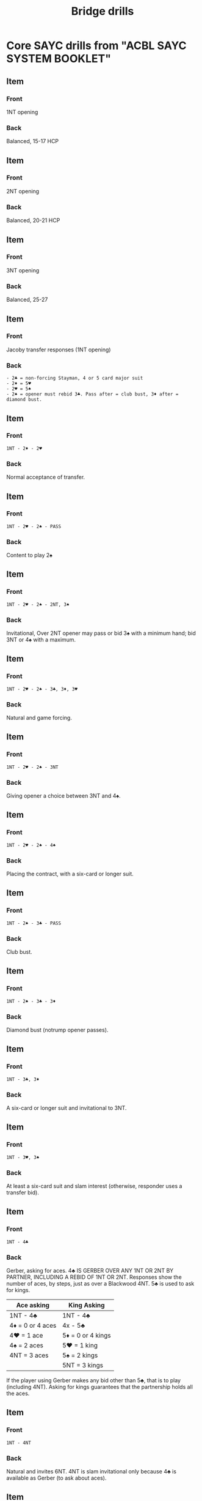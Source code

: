 # -*- mode: Org; eval: (emojify-mode 0) -*- #

#+title: Bridge drills
#+filetags: :bridge:memorization:cards:

* Core SAYC drills from "ACBL SAYC SYSTEM BOOKLET"
** Item
   :PROPERTIES:
   :ANKI_DECK: Bridge
   :ANKI_NOTE_TYPE: Basic
   :ANKI_NOTE_ID: 1711243994329
   :END:
*** Front
    1NT opening

*** Back
    Balanced, 15-17 HCP

** Item
   :PROPERTIES:
   :ANKI_DECK: Bridge
   :ANKI_NOTE_TYPE: Basic
   :ANKI_NOTE_ID: 1711243994427
   :END:
*** Front
    2NT opening

*** Back
    Balanced, 20-21 HCP

** Item
   :PROPERTIES:
   :ANKI_DECK: Bridge
   :ANKI_NOTE_TYPE: Basic
   :ANKI_NOTE_ID: 1711243994500
   :END:
*** Front
    3NT opening

*** Back
    Balanced, 25-27

** Item
   :PROPERTIES:
   :ANKI_DECK: Bridge
   :ANKI_NOTE_TYPE: Basic
   :ANKI_NOTE_ID: 1711243994575
   :END:
*** Front
    Jacoby transfer responses (1NT opening)

*** Back
    #+begin_example
        - 2♣ = non-forcing Stayman, 4 or 5 card major suit
        - 2♦ = 5♥
        - 2♥ = 5♠
        - 2♠ = opener must rebid 3♣. Pass after = club bust, 3♦ after = diamond bust.
    #+end_example

** Item
   :PROPERTIES:
   :ANKI_DECK: Bridge
   :END:
*** Front
    #+begin_example
        1NT - 2♦ - 2♥
    #+end_example

*** Back
    Normal acceptance of transfer.

** Item
   :PROPERTIES:
   :ANKI_DECK: Bridge
   :ANKI_NOTE_TYPE: Basic
   :ANKI_NOTE_ID: 1711243994650
   :END:
*** Front
    #+begin_example
        1NT - 2♥ - 2♠ - PASS
    #+end_example

*** Back
    Content to play 2♠

** Item
   :PROPERTIES:
   :ANKI_DECK: Bridge
   :ANKI_NOTE_TYPE: Basic
   :ANKI_NOTE_ID: 1711243994725
   :END:
*** Front
    #+begin_example
        1NT - 2♥ - 2♠ - 2NT, 3♠
    #+end_example

*** Back
    Invitational, Over 2NT opener may pass or bid 3♠ with a minimum hand; bid 3NT or 4♠ with a maximum.

** Item
   :PROPERTIES:
   :ANKI_DECK: Bridge
   :ANKI_NOTE_TYPE: Basic
   :ANKI_NOTE_ID: 1711243994799
   :END:
*** Front
    #+begin_example
        1NT - 2♥ - 2♠ - 3♣, 3♦, 3♥
    #+end_example

*** Back
    Natural and game forcing.

** Item
   :PROPERTIES:
   :ANKI_DECK: Bridge
   :ANKI_NOTE_TYPE: Basic
   :ANKI_NOTE_ID: 1711243994875
   :END:
*** Front
    #+begin_example
        1NT - 2♥ - 2♠ - 3NT
    #+end_example

*** Back
    Giving opener a choice between 3NT and 4♠.

** Item
   :PROPERTIES:
   :ANKI_DECK: Bridge
   :ANKI_NOTE_TYPE: Basic
   :ANKI_NOTE_ID: 1711243994951
   :END:
*** Front
    #+begin_example
        1NT - 2♥ - 2♠ - 4♠
    #+end_example

*** Back
    Placing the contract, with a six-card or longer suit.

** Item
   :PROPERTIES:
   :ANKI_DECK: Bridge
   :ANKI_NOTE_TYPE: Basic
   :ANKI_NOTE_ID: 1711243995026
   :END:
*** Front
    #+begin_example
        1NT - 2♠ - 3♣ - PASS
    #+end_example

*** Back
    Club bust.

** Item
   :PROPERTIES:
   :ANKI_DECK: Bridge
   :ANKI_NOTE_TYPE: Basic
   :ANKI_NOTE_ID: 1711243995100
   :END:
*** Front
    #+begin_example
        1NT - 2♠ - 3♣ - 3♦
    #+end_example

*** Back
    Diamond bust (notrump opener passes).

** Item
   :PROPERTIES:
   :ANKI_DECK: Bridge
   :ANKI_NOTE_TYPE: Basic
   :ANKI_NOTE_ID: 1711243995175
   :END:
*** Front
    #+begin_example
        1NT - 3♣, 3♦
    #+end_example

*** Back
    A six-card or longer suit and invitational to 3NT.

** Item
   :PROPERTIES:
   :ANKI_DECK: Bridge
   :ANKI_NOTE_TYPE: Basic
   :ANKI_NOTE_ID: 1711243995250
   :END:
*** Front
    #+begin_example
        1NT - 3♥, 3♠
    #+end_example

*** Back
    At least a six-card suit and slam interest (otherwise, responder uses a transfer bid).

** Item
   :PROPERTIES:
   :ANKI_DECK: Bridge
   :ANKI_NOTE_TYPE: Basic
   :ANKI_NOTE_ID: 1711243995325
   :END:
*** Front
    #+begin_example
        1NT - 4♣
    #+end_example

*** Back
    Gerber, asking for aces. 4♣ IS GERBER OVER ANY 1NT OR 2NT BY PARTNER, INCLUDING A REBID OF 1NT OR 2NT. Responses show the number of aces, by steps, just as over a Blackwood 4NT. 5♣ is used to ask for kings.

    | Ace asking        | King Asking        |
    |-------------------+--------------------|
    | 1NT - 4♣          | 1NT - 4♣           |
    | 4♦  = 0 or 4 aces | 4x  - 5♣           |
    | 4♥  = 1 ace       | 5♦  = 0 or 4 kings |
    | 4♠  = 2 aces      | 5♥  = 1 king       |
    | 4NT = 3 aces      | 5♠  = 2 kings      |
    |                   | 5NT = 3 kings      |

    If the player using Gerber makes any bid other than 5♣, that is to play (including 4NT). Asking for kings guarantees that the partnership holds all the aces.

** Item
   :PROPERTIES:
   :ANKI_DECK: Bridge
   :ANKI_NOTE_TYPE: Basic
   :ANKI_NOTE_ID: 1711243995401
   :END:
*** Front
    #+begin_example
        1NT - 4NT
    #+end_example

*** Back
    Natural and invites 6NT. 4NT is slam invitational only because 4♣ is available as Gerber (to ask about aces).

** Item
   :PROPERTIES:
   :ANKI_DECK: Bridge
   :ANKI_NOTE_TYPE: Cloze
   :ANKI_NOTE_ID: 1711243995475
   :END:
*** Text
    #+begin_example
    1NT - X -
    #+end_example

    Conventional responses are {{c1::on}}.

** Item
   :PROPERTIES:
   :ANKI_DECK: Bridge
   :ANKI_NOTE_TYPE: Cloze
   :ANKI_NOTE_ID: 1711243995550
   :END:
*** Text
    #+begin_example
        1NT - opponent overbids
    #+end_example

    Conventional responses are {{c1::off}}. Bids are natural except for a {{c1::cuebid}}, which may be used with game forcing strength as a substitute for {{c1::Stayman}}.

** Item
   :PROPERTIES:
   :ANKI_DECK: Bridge
   :ANKI_NOTE_TYPE: Basic
   :ANKI_NOTE_ID: 1711243995626
   :END:
*** Front
    Jacoby transfer responses (2NT opening)

*** Back
    #+begin_example
        - 3♣  = Stayman, 4 or 5 card major
        - 3♦  = 5♥
        - 3♥  = 5♠
        - 4♣  = Gerber (ace asking).
        - 4NT = Invites a slam in notrump.
    #+end_example

** Item
   :PROPERTIES:
   :ANKI_DECK: Bridge
   :ANKI_NOTE_TYPE: Basic
   :ANKI_NOTE_ID: 1711243995700
   :END:
*** Front
    Jacoby transfer responses (3NT opening)

*** Back
    #+begin_example
        - 4♣  = Stayman, 4 or 5 card major.
        - 4♦  = 5♥
        - 4♥  = 5♠
    #+end_example

** Item
   :PROPERTIES:
   :ANKI_DECK: Bridge
   :ANKI_NOTE_TYPE: Basic
   :ANKI_NOTE_ID: 1711243995776
   :END:
*** Front
    #+begin_example
        1♥, 1♠ opening
    #+end_example

*** Back
    5+, 13-22 pts.

** Item
   :PROPERTIES:
   :ANKI_DECK: Bridge
   :ANKI_NOTE_TYPE: Basic
   :ANKI_NOTE_ID: 1711243995849
   :END:
*** Front
    #+begin_example
        1♣, 1♦ opening
    #+end_example

*** Back
    3+, 13-22 pts.

** Item
   :PROPERTIES:
   :ANKI_DECK: Bridge
   :ANKI_NOTE_TYPE: Basic
   :ANKI_NOTE_ID: 1711243995925
   :END:
*** Front
    #+begin_example
        1♥ - 1♠
    #+end_example

*** Back
    At least four spades, 6 or more points. Tends to deny a heart fit.

** Item
   :PROPERTIES:
   :ANKI_DECK: Bridge
   :ANKI_NOTE_TYPE: Basic
   :ANKI_NOTE_ID: 1711243996001
   :END:
*** Front
    #+begin_example
        1♥ - 1NT
    #+end_example

*** Back
    6–9 points, denies four spades or three hearts. NOT forcing.

** Item
   :PROPERTIES:
   :ANKI_DECK: Bridge
   :ANKI_NOTE_TYPE: Basic
   :ANKI_NOTE_ID: 1711243996075
   :END:
*** Front
    #+begin_example
        1♥ - 2♣, 2♦
    #+end_example

*** Back
    10 points or more, promises at least four of the suit.

** Item
   :PROPERTIES:
   :ANKI_DECK: Bridge
   :ANKI_NOTE_TYPE: Basic
   :ANKI_NOTE_ID: 1711243996152
   :END:
*** Front
    #+begin_example
        1♥ - 2♥
    #+end_example

*** Back
    Three-card or longer heart support; 6–10 dummy points.

** Item
   :PROPERTIES:
   :ANKI_DECK: Bridge
   :ANKI_NOTE_TYPE: Basic
   :ANKI_NOTE_ID: 1711243996226
   :END:
*** Front
    #+begin_example
        1♥ - 2NT
    #+end_example

*** Back
    Game-forcing raise (Jacoby 2NT), 13+ dummy points, 4+ card trump support. Asks opener to show a short suit to help responder evaluate slam prospects.

** Item
   :PROPERTIES:
   :ANKI_DECK: Bridge
   :ANKI_NOTE_TYPE: Basic
   :ANKI_NOTE_ID: 1711243996300
   :END:
*** Front
    #+begin_example
        1♥ - 2♠, 3♣, 3♦
    #+end_example

*** Back
    Strong jump shifts. Invites a slam. Shows 17-19 points and a single-suited hand. Responder should have a 5+ card suit that contains at least 5 HCP. This is forcing to game.

** Item
   :PROPERTIES:
   :ANKI_DECK: Bridge
   :ANKI_NOTE_TYPE: Basic
   :ANKI_NOTE_ID: 1711243996375
   :END:
*** Front
    #+begin_example
        1♥ - 3♥
    #+end_example

*** Back
    Limit raise (10–11 dummy points with three or more hearts).

** Item
   :PROPERTIES:
   :ANKI_DECK: Bridge
   :ANKI_NOTE_TYPE: Basic
   :ANKI_NOTE_ID: 1711243996450
   :END:
*** Front
    #+begin_example
        1♥ - 3NT
    #+end_example

*** Back
    15–17 HCP, balanced hand with two-card support for partner.

** Item
   :PROPERTIES:
   :ANKI_DECK: Bridge
   :ANKI_NOTE_TYPE: Basic
   :ANKI_NOTE_ID: 1711243996525
   :END:
*** Front
    #+begin_example
        1♥ - 4♥
    #+end_example

*** Back
    Usually five+ hearts, a singleton or void, and fewer than 10 HCP. Opener’s rebids are natural and standard.

** Item
   :PROPERTIES:
   :ANKI_DECK: Bridge
   :ANKI_NOTE_TYPE: Cloze
   :ANKI_NOTE_ID: 1711243996601
   :END:
*** Text
    *RESPONSES AND LATER BIDDING AFTER A 1♥ OR A 1♠ OPENING*

    Rebids with a minimum hand ({{c1::13–15}} points):
    - Rebidding notrump at the lowest available level;
    - Raising responder’s suit at the lowest level (may have good three-card support);
    - Rebidding a new suit at the one level or rebidding a new suit at the two level that is lower ranking than the opening suit (not reversing);
    - Rebidding opener’s suit at the lowest level.

** Item
   :PROPERTIES:
   :ANKI_DECK: Bridge
   :ANKI_NOTE_TYPE: Cloze
   :ANKI_NOTE_ID: 1711243996677
   :END:
*** Text
    *RESPONSES AND LATER BIDDING AFTER A 1♥ OR A 1♠ OPENING*

    Rebids with a medium hand ({{c1::16–18}} points):
    - Jump raise of {{c1::responder’s suit}} or jump rebid of {{c1::opener’s suit}};
    - Reverse in a new suit, i.e., bid a {{c1::new suit}} at the {{c1::two}} level which is {{c1::higher}} ranking than the opening suit;
    - Non-reverse bid in a new suit (this has the wide range of {{c1::13–18}} points).

** Item
   :PROPERTIES:
   :ANKI_DECK: Bridge
   :ANKI_NOTE_TYPE: Cloze
*** Text
    :END:
    *RESPONSES AND LATER BIDDING AFTER A 1♥ OR A 1♠ OPENING*

    With a maximum hand ({{c1::19–21}} or {{c1::22}} points) opener must make a very strong rebid:
    - Jump in notrump;
    - Double jump raise of responder’s suit or double jump rebid of opener’s suit;
    - Jump shift in a new suit.

** Item
   :PROPERTIES:
   :ANKI_DECK: Bridge
   :ANKI_NOTE_TYPE: Basic
   :ANKI_NOTE_ID: 1711243996750
   :END:
*** Front
    #+begin_example
        1♥ - 2NT - 3♣, 3♦, 3♠ (Jacoby 2NT)
    #+end_example

*** Back
    Singleton or void in that suit. Other bids deny a short suit.

** Item
   :PROPERTIES:
   :ANKI_DECK: Bridge
   :ANKI_NOTE_TYPE: Basic
   :ANKI_NOTE_ID: 1711243996827
   :END:
*** Front
    #+begin_example
        1♥ - 2NT - 4♥ (Jacoby 2NT)
    #+end_example

*** Back
    Minimum hand.

** Item
   :PROPERTIES:
   :ANKI_DECK: Bridge
   :ANKI_NOTE_TYPE: Basic
   :ANKI_NOTE_ID: 1711243996901
   :END:
*** Front
    #+begin_example
        1♥ - 2NT - 3NT (Jacoby 2NT)
    #+end_example

*** Back
    Medium hand (15–17).

    Or

    14-15 points, balanced. The point range varies by partnership agreement. Oswald Jacoby originally wrote that 3NT required "a trifle" more than a minimum.

** Item
   :PROPERTIES:
   :ANKI_DECK: Bridge
   :ANKI_NOTE_TYPE: Basic
   :ANKI_NOTE_ID: 1711243996976
   :END:
*** Front
    #+begin_example
        1♥ - 2NT - 3♥ (Jacoby 2NT)
    #+end_example

*** Back
    Maximum hand (18+).

** Item
   :PROPERTIES:
   :ANKI_DECK: Bridge
   :ANKI_NOTE_TYPE: Basic
   :ANKI_NOTE_ID: 1711243997051
   :END:
*** Front
    #+begin_example
        1♥ - 2NT - 4♣, 4♦ (Jacoby 2NT)
    #+end_example

*** Back
    2nd suit.

** Item
   :PROPERTIES:
   :ANKI_DECK: Bridge
   :ANKI_NOTE_TYPE: Basic
   :ANKI_NOTE_ID: 1711243997125
   :END:
*** Front
    #+BEGIN_EXAMPLE
        1♥ - 1♠
        2♣ - Pass, 2♥, 2♠
    #+END_EXAMPLE

*** Back
    - Bids available for inviting game: 2NT, 3 of a previously bid suit
    - 6–9 points, sign-off in partscore.

** Item
   :PROPERTIES:
   :ANKI_DECK: Bridge
   :ANKI_NOTE_TYPE: Basic
   :ANKI_NOTE_ID: 1711243997201
   :END:
*** Front
    #+begin_example
        1♥ - 1♠
        2♣ - 2NT, 3♦, 3♥, 3♠
    #+end_example

*** Back
    - Bids available for a sign-off in partscore: Pass, 1NT, 2 of a previously bid suit.
    - 10–11 points, inviting game.

** Item
   :PROPERTIES:
   :ANKI_DECK: Bridge
   :ANKI_NOTE_TYPE: Basic
   :ANKI_NOTE_ID: 1711243997276
   :END:
*** Front
    #+begin_example
        1♥  - 1♠
        1NT - 2♣, 2♦
    #+end_example

*** Back
    - After a 1NT rebid by opener, bids of a new suit at the next higher level are non-forcing.
    - Non-forcing. Responder must jump shift to 3♣ or 3♦ to force game.

** Item
   :PROPERTIES:
   :ANKI_DECK: Bridge
   :ANKI_NOTE_TYPE: Basic
   :ANKI_NOTE_ID: 1711243997352
   :END:
*** Front
    #+begin_example
        1♣  - 1♥
        1NT - 2♠, 3♦
    #+end_example

*** Back
    - Second-round forcing bids following a 1NT rebid by opener: a reverse or jump shift into a new suit is a game force.
    - Game force.
    - Bids available for signing off in game: 3NT, 4♥, 4♠, 5♣, 5♦.

** Item
   :PROPERTIES:
   :ANKI_DECK: Bridge
   :ANKI_NOTE_TYPE: Cloze
   :ANKI_NOTE_ID: 1711243997427
   :END:
*** Text
    *SUBSEQUENT BIDDING BY RESPONDER*

    If responder initially bids a new suit at the two level, the same rules apply EXCEPT that a subsequent jump raise of opener’s {{c1::first suit}} to the {{C1::THREE LEVEL}} is game forcing — responder should make a limit raise directly over the opening with {{c1::10–11}} points and at least {{c1::three-card}} support.

    {{c1::
    #+begin_example
     1♠ - 2♣
     2♥ - 2NT, 3♣, 3♥ = invitation to game (10–11 points).
        - 2♠ = preference, not forcing. Responder has 11–12 points and a doubleton spade.
        - 3♦ = game force, could be conventional.
        - 3♠ = game force.
     #+end_example
    }}

** Item
   :PROPERTIES:
   :ANKI_DECK: Bridge
   :ANKI_NOTE_TYPE: Basic
   :ANKI_NOTE_ID: 1711243997501
   :END:
*** Front
    #+begin_example
        1♠ - 2♣
        2♥ - 2NT, 3♣, 3♥
    #+end_example

*** Back
    Invitation to game (10–11 points).

** Item
   :PROPERTIES:
   :ANKI_DECK: Bridge
   :ANKI_NOTE_TYPE: Basic
   :ANKI_NOTE_ID: 1711243997576
   :END:
*** Front
    #+begin_example
        1♠ - 2♣
        2♥ - 2♠
    #+end_example

*** Back
    Preference, not forcing. Responder has 11–12 points and a doubleton spade.

** Item
   :PROPERTIES:
   :ANKI_DECK: Bridge
   :ANKI_NOTE_TYPE: Basic
   :ANKI_NOTE_ID: 1711243997650
   :END:
*** Front
    #+begin_example
        1♠ - 2♣
        2♥ - 3♦
    #+end_example

*** Back
    After opener rebids in a suit, a new suit by responder is forcing. If 4th suit, could be artificial/conventional.

** Item
   :PROPERTIES:
   :ANKI_DECK: Bridge
   :ANKI_NOTE_TYPE: Basic
   :ANKI_NOTE_ID: 1711243997725
   :END:
*** Front
    #+begin_example
        1♠ - 2♣
        2♥ - 3♠
    #+end_example

*** Back
    Game force.

    If responder initially bids a new suit at the two level, the same rules apply EXCEPT that a subsequent jump raise of opener’s first suit to the THREE LEVEL is game forcing — responder should make a limit raise directly over the opening with 10–11 points and at least three-card support.

** Item
   :PROPERTIES:
   :ANKI_DECK: Bridge
   :ANKI_NOTE_TYPE: Cloze
   :ANKI_NOTE_ID: 1711243997800
   :END:
*** Text
    NOTE: Responder promises to bid again if he responded with a {{c1::new}} suit at the {{c1::two}} level unless opener’s rebid is at the {{c1::game}} level. This applies when responder is an unpassed hand.

** Item
   :PROPERTIES:
   :ANKI_DECK: Bridge
   :ANKI_NOTE_TYPE: Basic
   :ANKI_NOTE_ID: 1711243997876
   :END:
*** Front
    #+begin_example
        1♠ - 2♣
        2♦ -
    #+end_example

*** Back
    Forcing one round. Responder can limit his hand by bidding 2♠, 2NT, 3♣, or 3♦ at this point. He should not pass, since opener could have 18 points (just short of a jump shift rebid).

** Item
   :PROPERTIES:
   :ANKI_DECK: Bridge
   :ANKI_NOTE_TYPE: Cloze
   :ANKI_NOTE_ID: 1711243997950
   :END:
*** Text
    A 1♦ opener suggests a {{c1::four-card}} or longer suit, since 1♣ is preferred on hands where a {{c1::three-card}} minor suit must be opened. The exception is a hand with 4–4–3–2 shape: four spades, four hearts, three diamonds, and two clubs, which is opened 1♦.

** Item
   :PROPERTIES:
   :ANKI_DECK: Bridge
   :ANKI_NOTE_TYPE: Basic
   :ANKI_NOTE_ID: 1711243998025
   :END:
*** Front
    #+begin_example
        1♣ - 2NT
    #+end_example

*** Back
    13-15, game forcing.

** Item
   :PROPERTIES:
   :ANKI_DECK: Bridge
   :ANKI_NOTE_TYPE: Basic
   :ANKI_NOTE_ID: 1711243998101
   :END:
*** Front
    #+begin_example
        1♣ - 3NT
    #+end_example

*** Back
    16-18.

** Item
   :PROPERTIES:
   :ANKI_DECK: Bridge
   :ANKI_NOTE_TYPE: Cloze
   :ANKI_NOTE_ID: 1711243998175
   :END:
*** Text
    There is no forcing {{c1::minor-suit}} raise.

** Item
   :PROPERTIES:
   :ANKI_DECK: Bridge
   :ANKI_NOTE_TYPE: Basic
   :ANKI_NOTE_ID: 1711243998251
   :END:
*** Front
    #+begin_example
        2♣ opening
    #+end_example

*** Back
    At least 22+ points, or the playing equivalent.

** Item
   :PROPERTIES:
   :ANKI_DECK: Bridge
   :ANKI_NOTE_TYPE: Basic
   :ANKI_NOTE_ID: 1711243998327
   :END:
*** Front
    #+begin_example
        2♣ - 2♦
    #+end_example

*** Back
    Conventional, could be "waiting" with a good hand not suited to a positive response.

** Item
   :PROPERTIES:
   :ANKI_DECK: Bridge
   :ANKI_NOTE_TYPE: Basic
   :ANKI_NOTE_ID: 1711243998400
   :END:
*** Front
    #+begin_example
        2♣ - 2♥, 2♠, 3♣, 3♦
    #+end_example

*** Back
    Natural and game forcing. At least a five-card suit and 8 points.

** Item
   :PROPERTIES:
   :ANKI_DECK: Bridge
   :ANKI_NOTE_TYPE: Basic
   :ANKI_NOTE_ID: 1711243998476
   :END:
*** Front
    #+begin_example
        2♣ - 2NT
    #+end_example

*** Back
    A balanced 8 HCP.

** Item
   :PROPERTIES:
   :ANKI_DECK: Bridge
   :ANKI_NOTE_TYPE: Basic
   :ANKI_NOTE_ID: 1711243998550
   :END:
*** Front
    #+begin_example
        2♣  - 2♦
        2NT -
    #+end_example

*** Back
    Showing 22-24 pts.

** Item
   :PROPERTIES:
   :ANKI_DECK: Bridge
   :ANKI_NOTE_TYPE: Basic
   :ANKI_NOTE_ID: 1711243998627
   :END:
*** Front
    #+begin_example
        2♣  - 2♦
        2NT - 3♣
    #+end_example

*** Back
    Stayman.

** Item
   :PROPERTIES:
   :ANKI_DECK: Bridge
   :ANKI_NOTE_TYPE: Basic
   :ANKI_NOTE_ID: 1711243998702
   :END:
*** Front
    #+begin_example
        2♣  - 2♦
        2NT - 3♦, 3♥
    #+end_example

*** Back
    Jacoby transfers to hearts and spades, respectively.

** Item
   :PROPERTIES:
   :ANKI_DECK: Bridge
   :ANKI_NOTE_TYPE: Basic
   :ANKI_NOTE_ID: 1711243998778
   :END:
*** Front
    #+begin_example
        2♣  - 2♦
        2NT - 4♣
    #+end_example

*** Back
    Gerber.

** Item
   :PROPERTIES:
   :ANKI_DECK: Bridge
   :ANKI_NOTE_TYPE: Basic
   :ANKI_NOTE_ID: 1711243998850
   :END:
*** Front
    #+begin_example
        2♣  - 2♦
        2NT - 4NT
    #+end_example

*** Back
    2NT shows 22-24 pts.

    Inviting a slam in notrump.

** Item
   :PROPERTIES:
   :ANKI_DECK: Bridge
   :ANKI_NOTE_TYPE: Cloze
   :ANKI_NOTE_ID: 1711243998926
   :END:
*** Text
    2♣ opening: If opener rebids a suit over a 2♦ response, the bidding is forcing to {{c1::3}} of opener’s major or {{c1::4}} of opener’s minor.

** Item
   :PROPERTIES:
   :ANKI_DECK: Bridge
   :ANKI_NOTE_TYPE: Basic
   :ANKI_NOTE_ID: 1711243999000
   :END:
*** Front
    #+begin_example
        2♣ - 2♦
        2♥ - 2♠
        3♥ -
    #+end_example

*** Back
    Not forcing.

** Item
   :PROPERTIES:
   :ANKI_DECK: Bridge
   :ANKI_NOTE_TYPE: Cloze
   :ANKI_NOTE_ID: 1711243999074
   :END:
*** Text
    A weak two-bid shows a {{c1::six-card}} suit of reasonable quality and {{c1::5–11}} HCP.

** Item
   :PROPERTIES:
   :ANKI_DECK: Bridge
   :ANKI_NOTE_TYPE: Basic
   :ANKI_NOTE_ID: 1711243999150
   :END:
*** Front
    #+begin_example
        2♦ - 2NT
    #+end_example

*** Back
    Forcing, showing game interest. (This applies also if the opponents intervene with a double or a bid.)

** Item
   :PROPERTIES:
   :ANKI_DECK: Bridge
   :ANKI_NOTE_TYPE: Basic
   :ANKI_NOTE_ID: 1711243999228
   :END:
*** Front
    #+begin_example
        2♦ - 2NT - 3♦
    #+end_example

*** Back
    Minimum weak two (5-8 pts).

** Item
   :PROPERTIES:
   :ANKI_DECK: Bridge
   :ANKI_NOTE_TYPE: Basic
   :ANKI_NOTE_ID: 1711243999300
   :END:
*** Front
    #+begin_example
        2♦ - 2NT - 3♣, 3♥, 3♠
    #+end_example

*** Back
    Maximum, showing a feature in (ace or king) in new suit.

** Item
   :PROPERTIES:
   :ANKI_DECK: Bridge
   :ANKI_NOTE_TYPE: Basic
   :ANKI_NOTE_ID: 1711243999375
   :END:
*** Front
    #+begin_example
        2♦ - 2NT - 3NT
    #+end_example

*** Back
    Lacking a feature, lets responder place contract.

** Item
   :PROPERTIES:
   :ANKI_DECK: Bridge
   :ANKI_NOTE_TYPE: Basic
   :ANKI_NOTE_ID: 1711243999450
   :END:
*** Front
    #+begin_example
        2♦ - 3♦
    #+end_example

*** Back
    To play and could be preemptive (weak).

** Item
   :PROPERTIES:
   :ANKI_DECK: Bridge
   :ANKI_NOTE_TYPE: Basic
   :ANKI_NOTE_ID: 1711243999526
   :END:
*** Front
    #+begin_example
        2♦ - 3NT
    #+end_example

*** Back
    To play.

** Item
   :PROPERTIES:
   :ANKI_DECK: Bridge
   :ANKI_NOTE_TYPE: Basic
   :ANKI_NOTE_ID: 1711243999601
   :END:
*** Front
    #+begin_example
        2♦ - 3♣, 2♥, 2♠
    #+end_example

*** Back
    *SEQUENCE AFTER A WEAK TWO-BID OF 2♦, 2♥ OR 2♠*

    RONF (Raise Only Non-Force), forces 1 round, at least 5-card suit.
    - Opener rebids with 3 card fit or maybe doubleton honor.
    - With no fit:
      - With a minimum weak two-bid (5–8 points), rebid the suit at the lowest level.
      - With a maximum weak two-bid, name a new suit or bid notrump.

** Item
   :PROPERTIES:
   :ANKI_DECK: Bridge
   :ANKI_NOTE_TYPE: Basic
   :ANKI_NOTE_ID: 1711243999676
   :END:
*** Front
    #+begin_example
        - - 4NT
    #+end_example

*** Back
    Blackwood:

    | Ace Asking       | King Asking       |
    |------------------+-------------------|
    | -  - 4NT         | -  - 4NT          |
    | 5♣ = 0 or 4 aces | 5x - 5NT          |
    | 5♦ = 1 ace       | 6♣ = 0 or 4 kings |
    | 5♥ = 2 aces      | 6♦ = 1 king       |
    | 5♠ = 3 aces      | 6♥ = 2 kings      |
    |                  | 6♠ = 3 kings      |

** Item
   :PROPERTIES:
   :ANKI_DECK: Bridge
   :ANKI_NOTE_TYPE: Basic
   :ANKI_NOTE_ID: 1711243999749
   :END:
*** Front
    Jump to 5NT

*** Back
    Grand Slam Force:

    #+begin_example
        5NT - 6 of the agreed suit = fewer than two top honors (A, K or Q).
            - 7 of the agreed suit = two of the three top honors.
    #+end_example

** Item
   :PROPERTIES:
   :ANKI_DECK: Bridge
   :ANKI_NOTE_TYPE: Cloze
   :ANKI_NOTE_ID: 1711243999825
   :END:
*** Text
    Defensive bidding: overcalls show {{c1::8–16}} points (double and bid the long suit with a stronger hand).

** Item
   :PROPERTIES:
   :ANKI_DECK: Bridge
   :ANKI_NOTE_TYPE: Cloze
   :ANKI_NOTE_ID: 1711243999901
   :END:
*** Text
    Overcalls show {{c1::8–16}} points (double and bid the long suit with a stronger hand). The only forcing response is a {{c1::cuebid}} of opener’s suit, asking the overcaller about the quality of his overcall.

** Item
   :PROPERTIES:
   :ANKI_DECK: Bridge
   :ANKI_NOTE_TYPE: Basic
   :ANKI_NOTE_ID: 1711243999974
   :END:
*** Front

    #+begin_example
         (1♦)   - 1♠ - (Pass) - 2♦
         (Pass) - 2♠
     #+end_example

*** Back
    *DEFENSIVE BIDDING*

    Minimum overcall.

    Overcalls show 8–16 points (double and bid the long suit with a stronger hand). The only forcing response is a cuebid of opener’s suit, asking the overcaller about the quality of his overcall.

** Item
   :PROPERTIES:
   :ANKI_DECK: Bridge
   :ANKI_NOTE_TYPE: Basic
   :ANKI_NOTE_ID: 1711244000051
   :END:
*** Front
    #+begin_example
        (1♦)   - 1♥ - (Pass) - 2♦
        (Pass) - other
    #+end_example

*** Back
    *DEFENSIVE BIDDING*

    Extra strength, 11 or 12 pts minimum.

    Overcalls show 8–16 points (double and bid the long suit with a stronger hand). The only forcing response is a cuebid of opener’s suit, asking the overcaller about the quality of his overcall.

** Item
   :PROPERTIES:
   :ANKI_DECK: Bridge
   :ANKI_NOTE_TYPE: Basic
   :ANKI_NOTE_ID: 1711244000126
   :END:
*** Front
    A 1NT overcall shows...

*** Back
    15-18 pts and a balanced hand, preferably with stopper in opener's suit. No conventional responses are used by the responder to the 1NT overcall except 2♣, which is Stayman.

** Item
   :PROPERTIES:
   :ANKI_DECK: Bridge
   :ANKI_NOTE_TYPE: Basic
   :ANKI_NOTE_ID: 1711244000200
   :END:
*** Front
    A jump overcall of 2NT shows...

*** Back
    at least 5–5 in the lowest two unbid suits.

** Item
   :PROPERTIES:
   :ANKI_DECK: Bridge
   :ANKI_NOTE_TYPE: Cloze
   :ANKI_NOTE_ID: 1711244000275
   :END:
*** Text
    Jump overcalls are {{c1::preemptive}}, showing the same value as an opening bid at the same level.

** Item
   :PROPERTIES:
   :ANKI_DECK: Bridge
   :ANKI_NOTE_TYPE: Basic
   :ANKI_NOTE_ID: 1711244000350
   :END:
*** Front
    #+begin_example
        (1♦) - 2♠
    #+end_example

*** Back
    A hand that would open a weak two-bid in spades.

** Item
   :PROPERTIES:
   :ANKI_DECK: Bridge
   :ANKI_NOTE_TYPE: Basic
   :ANKI_NOTE_ID: 1711244000427
   :END:
*** Front
    #+begin_example
        (1♦) - 3♣
    #+end_example

*** Back
    A hand that would open 3♣.

** Item
   :PROPERTIES:
   :ANKI_DECK: Bridge
   :ANKI_NOTE_TYPE: Cloze
   :ANKI_NOTE_ID: 1711244000501
   :END:
*** Text
    A cuebid overcall when the opponents have bid two suits is {{c1::natural}} in either suit.

** Item
   :PROPERTIES:
   :ANKI_DECK: Bridge
   :ANKI_NOTE_TYPE: Cloze
   :ANKI_NOTE_ID: 1711244000577
   :END:
*** Text
    A cuebid overcall when the opponents have bid only one suit is a {{c1::Michaels cuebid}} showing a {{c1::5-5}} two-suiter (or more distributional).

** Item
   :PROPERTIES:
   :ANKI_DECK: Bridge
   :ANKI_NOTE_TYPE: Basic
   :ANKI_NOTE_ID: 1711244000651
   :END:
*** Front
    #+begin_example
        (1♦) - 2♦
    #+end_example

*** Back
    At least 5-5 in the majors, 8 pts or more.

** Item
   :PROPERTIES:
   :ANKI_DECK: Bridge
   :ANKI_NOTE_TYPE: Basic
   :ANKI_NOTE_ID: 1711244000728
   :END:
*** Front
    #+begin_example
        (1♠) - 2♠
    #+end_example

*** Back
    At least 5-5 in hearts and a minor; 10 pts or more.

** Item
   :PROPERTIES:
   :ANKI_DECK: Bridge
   :ANKI_NOTE_TYPE: Basic
   :ANKI_NOTE_ID: 1711244000801
   :END:
*** Front
    #+begin_example
        (1♠) - 2♠ - (Pass) - 2NT
    #+end_example

*** Back
    Asks for the minor, 3♣ = club suit, 3♦ = diamond suit.

    Responder may bid 2NT over a major suit cuebid to ask for partner’s minor.

** Item
   :PROPERTIES:
   :ANKI_DECK: Bridge
   :ANKI_NOTE_TYPE: Cloze
   :ANKI_NOTE_ID: 1711244000875
   :END:
*** Text
    A reopening 1NT after an opponent has opened shows {{c1::10–15}} points.

** Item
   :PROPERTIES:
   :ANKI_DECK: Bridge
   :ANKI_NOTE_TYPE: Cloze
   :ANKI_NOTE_ID: 1711244000951
   :END:
*** Text
    A double is for {{c1::takeout}} over an opening partscore bid (4♦ or lower); {{c1::penalty}} over opening game bids (4♥ or higher). A below-game jump response to a takeout double is {{c1::invitational}}. To force, responder {{c1::cuebids}} opener’s suit.

** Item
   :PROPERTIES:
   :ANKI_DECK: Bridge
   :ANKI_NOTE_TYPE: Cloze
   :ANKI_NOTE_ID: 1711244001026
   :END:
*** Text
    Versus an opening preempt, an overcall in a suit or notrump is {{c1::natural}}; a cuebid is {{c1::Michaels}}.

** Item
   :PROPERTIES:
   :ANKI_DECK: Bridge
   :ANKI_NOTE_TYPE: Basic
   :ANKI_NOTE_ID: 1711244001102
   :END:
*** Front
    #+begin_example
    1♠ - (2♣) - 3♣
    #+end_example

*** Back
    Game force; usually a raise.

    Cuebidding right-hand opponent’s suit shows values for game without clear direction for the moment. This is often used to show a game-forcing raise.

** Item
   :PROPERTIES:
   :ANKI_DECK: Bridge
   :ANKI_NOTE_TYPE: Cloze
   :ANKI_NOTE_ID: 1711244001176
   :END:
*** Text
    The negative double is used through {{c1::2♠}}, promising {{c1::four}} cards (at least) in an unbid major.

** Item
   :PROPERTIES:
   :ANKI_DECK: Bridge
   :ANKI_NOTE_TYPE: Cloze
   :ANKI_NOTE_ID: 1711244001250
   :END:
*** Text
    Bidding a major at the two level or higher shows {{c1::11}} or more points and a {{c1::five-card}} or longer suit.

** Item
   :PROPERTIES:
   :ANKI_DECK: Bridge
   :ANKI_NOTE_TYPE: Basic
   :ANKI_FAILURE_REASON: cannot create note because it is a duplicate
   :END:
*** Front
    #+begin_example
    1♣ - (1♦) - Double
    #+end_example

*** Back
    4-4 or better in the majors

** Item
   :PROPERTIES:
   :ANKI_DECK: Bridge
   :ANKI_NOTE_TYPE: Basic
   :ANKI_NOTE_ID: 1711244001402
   :END:
*** Front
    #+begin_example
        1♦ - (1♥) - Double
    #+end_example

*** Back
    Exactly 4 spades (1♠ promises 5).

** Item
   :PROPERTIES:
   :ANKI_DECK: Bridge
   :ANKI_NOTE_TYPE: Basic
   :ANKI_NOTE_ID: 1711244001476
   :END:
*** Front
    #+begin_example
        1♦ - (1♠) - Double
    #+end_example

*** Back
    Four hearts and 6+ pts or 5 five hearts and 5-10 pts.

** Item
   :PROPERTIES:
   :ANKI_DECK: Bridge
   :ANKI_NOTE_TYPE: Basic
   :ANKI_NOTE_ID: 1711244001550
   :END:
*** Front
    #+begin_example
        1♦ - (Double) - 1♥, 1♠
    #+end_example

*** Back
    Forcing, point count not limited.

** Item
   :PROPERTIES:
   :ANKI_DECK: Bridge
   :ANKI_NOTE_TYPE: Basic
   :ANKI_NOTE_ID: 1711244001625
   :END:
*** Front
    #+begin_example
        1♦ - (Double) - 2♣
    #+end_example

*** Back
    Non-forcing (6–10 points, usually a six-card suit).

** Item
   :PROPERTIES:
   :ANKI_DECK: Bridge
   :ANKI_NOTE_TYPE: Basic
   :ANKI_NOTE_ID: 1711244001701
   :END:
*** Front
    #+begin_example
       1♦ - (Double) - 2NT
    #+end_example

*** Back
    Limit raise (at least 10 points) or better.

** Item
   :PROPERTIES:
   :ANKI_DECK: Bridge
   :ANKI_NOTE_TYPE: Basic
   :ANKI_NOTE_ID: 1711244001775
   :END:
*** Front
    #+begin_example
        1♦ - (Double) - (Redouble)
    #+end_example

*** Back
    10 points or more, but it is better to make a more descriptive bid of 1♥, 1♠, or 2NT with the appropriate hand.

** Item
   :PROPERTIES:
   :ANKI_DECK: Bridge
   :ANKI_NOTE_TYPE: Basic
   :ANKI_NOTE_ID: 1711244001850
   :END:
*** Front
    #+begin_example
        1♦ - (Double) - 3♦
    #+end_example

*** Back
    Preemptive, good trump support but fewer than 10 points.

** Item
   :PROPERTIES:
   :ANKI_DECK: Bridge
   :ANKI_NOTE_TYPE: Basic
   :ANKI_NOTE_ID: 1711244001926
   :END:
*** Front
    #+begin_example
        1♦ - (Double) - 2♥, 2♠, 3♣
    #+end_example

*** Back
    Six-plus card suit, like a weak two-bid or preemptive three-bid.

** Item
   :PROPERTIES:
   :ANKI_DECK: Bridge
   :ANKI_NOTE_TYPE: Basic
   :ANKI_NOTE_ID: 1711244002002
   :END:
*** Front
    #+begin_example
        4♠ - (Double) - Redouble
    #+end_example

*** Back
    Penalty (four level or higher).

** Item
   :PROPERTIES:
   :ANKI_DECK: Bridge
   :ANKI_NOTE_TYPE: Basic
   :ANKI_NOTE_ID: 1711244002078
   :END:
*** Front
    #+begin_example
        1NT - (Pass) - 2♦ - (Double) - Redouble
    #+end_example

*** Back
    Penalty, good diamond suit.

** Item
   :PROPERTIES:
   :ANKI_DECK: Bridge
   :ANKI_NOTE_TYPE: Basic
   :ANKI_NOTE_ID: 1711244002151
   :END:
*** Front
    #+begin_example
        1♠ - (Double) - Redouble
    #+end_example

*** Back
    10+ pts.

** Item
   :PROPERTIES:
   :ANKI_DECK: Bridge
   :ANKI_NOTE_TYPE: Basic
   :ANKI_NOTE_ID: 1711244002227
   :END:
*** Front
    #+begin_example
        1♦   - (Pass) - Pass - (Double)
        Pass - (Pass) - Redouble
    #+end_example

*** Back
    SOS, responder can support at least two of the unbid suits.

** Item
   :PROPERTIES:
   :ANKI_DECK: Bridge
   :ANKI_NOTE_TYPE: Basic
   :ANKI_NOTE_ID: 1711244002303
   :END:
*** Front
    #+begin_example
        1♥ - 2♠ - 2NT
    #+end_example

*** Back
    Natural (12–14 HCP).

** Item
   :PROPERTIES:
   :ANKI_DECK: Bridge
   :ANKI_NOTE_TYPE: Basic
   :ANKI_NOTE_ID: 1711244002375
   :END:
*** Front
    #+begin_example
        2♣ - (Double) - 2♦
    #+end_example

*** Back
    Natural and positive.

** Item
   :PROPERTIES:
   :ANKI_DECK: Bridge
   :ANKI_NOTE_TYPE: Basic
   :ANKI_NOTE_ID: 1711244002452
   :END:
*** Front
    #+begin_example
        1♠ - (2♠) - 3♥
    #+end_example

*** Back
    Game force.

** Item
   :PROPERTIES:
   :ANKI_DECK: Bridge
   :ANKI_NOTE_TYPE: Basic
   :ANKI_NOTE_ID: 1711244002525
   :END:
*** Front
    #+begin_example
        1♠ - (2♠) - Double
    #+end_example

*** Back
    At least 10 pts, probably balanced.

** Item
   :PROPERTIES:
   :ANKI_DECK: Bridge
   :ANKI_NOTE_TYPE: Basic
   :ANKI_NOTE_ID: 1711244002601
   :END:
*** Front
    Defensive signals when following suit or discarding are...

*** Back
    "high encourages, low discourages." And "High-low is an even number, low-high is odd when count is given."

    Example:
    #+begin_example
        Partner hand: AK♥, Your hand: J83♥
        K♥ - (...) - 8♥
    #+end_example

    Normally, one "gives count" when following suit to the declarer's led suits. This will help one's partner determine the distribution of the suit. See duck (bridge) for an example.

    Count in the trump suit is normally inverted. Thus, high-low shows an odd number of trumps. Some partnerships (by advance agreement) signal this way only when they have a desire or ability to ruff something.

** Item
   :PROPERTIES:
   :ANKI_DECK: Bridge
   :ANKI_NOTE_TYPE: Cloze
   :ANKI_NOTE_ID: 1711244002675
   :END:
*** Text
    Leads are {{c1::fourth}} best.

** Item
   :PROPERTIES:
   :ANKI_DECK: Bridge
   :ANKI_NOTE_TYPE: Cloze
   :ANKI_NOTE_ID: 1711244002750
   :END:
*** Text
    From three low cards against a suit contract lead {{c1::low}}; against a notrump contract lead {{c1::high}}.

** Item
   :PROPERTIES:
   :ANKI_DECK: Bridge
   :ANKI_NOTE_TYPE: Cloze
   :ANKI_NOTE_ID: 1711244002828
   :END:
*** Text
    From four cards or longer lead {{c1::fourth}} best.

** Item
   :PROPERTIES:
   :ANKI_DECK: Bridge
   :ANKI_NOTE_TYPE: Cloze
   :ANKI_NOTE_ID: 1711244002900
   :END:
*** Text
    The one systemic exception is leading from a suit of four or more cards without an honor. In this instance lead the {{c1::second}} highest card.

** Item
   :PROPERTIES:
   :ANKI_DECK: Bridge
   :ANKI_NOTE_TYPE: Cloze
   :ANKI_NOTE_ID: 1711244002975
   :END:
*** Text
    Leads are {{c1::top}} of touching honors and top from an interior sequence. Against suits, the {{c1::ace}} is led from A K x.
* SAYC addendum
** Item
   :PROPERTIES:
   :ANKI_DECK: Bridge
   :ANKI_NOTE_TYPE: Basic
   :ANKI_NOTE_ID: 1711244003050
   :END:
*** Front
    Jump shift rebid.

*** Back
    Game forcing jump shift rebid by opener showing 19-22 points.

    #+begin_example
    1♥ - 1♠
    3♣
    #+end_example

* Conventions
** Michaels Cue Bid
*** Item
    :PROPERTIES:
    :ANKI_DECK: Bridge
    :ANKI_NOTE_TYPE: Basic
    :ANKI_NOTE_ID: 1711244003126
    :END:
**** Front
     #+begin_example
          1♣ - (2♣)
     #+end_example
**** Back
     5+ hearts and 5+ spades.
*** Item
    :PROPERTIES:
    :ANKI_DECK: Bridge
    :ANKI_NOTE_TYPE: Basic
    :ANKI_NOTE_ID: 1711244003202
    :END:
**** Front
     #+begin_example
          1♦ - (2♦)
     #+end_example
**** Back
     5+ hearts and 5+ spades.
*** Item
    :PROPERTIES:
    :ANKI_DECK: Bridge
    :ANKI_NOTE_TYPE: Basic
    :ANKI_NOTE_ID: 1711244003278
    :END:
**** Front
     #+begin_example
          1♥ - (2♥)
     #+end_example
**** Back
     5+ spades and an unspecified minor (5+ clubs OR diamonds).
*** Item
    :PROPERTIES:
    :ANKI_DECK: Bridge
    :ANKI_NOTE_TYPE: Basic
    :ANKI_NOTE_ID: 1711244003350
    :END:
**** Front
     #+begin_example
          1♠ - (2♠)
     #+end_example
**** Back
     5+ hearts and an unspecified minor (5+ clubs OR diamonds).
** Cappelletti
*** Item
    :PROPERTIES:
    :ANKI_DECK: Bridge
    :ANKI_NOTE_TYPE: Basic
    :ANKI_NOTE_ID: 1711244003430
    :END:
**** Front
     #+begin_example
          1NT - (Double)
     #+end_example
**** Back
     Penalty with roughly 15+ points.
*** Item
    :PROPERTIES:
    :ANKI_DECK: Bridge
    :ANKI_NOTE_TYPE: Basic
    :ANKI_NOTE_ID: 1711244003503
    :END:
**** Front
     #+begin_example
          1NT - (2♣)
     #+end_example
**** Back
     A one-suited hand (any suit, normally 6+ cards) with roughly 11-14 points.
*** Item
    :PROPERTIES:
    :ANKI_DECK: Bridge
    :ANKI_NOTE_TYPE: Basic
    :ANKI_NOTE_ID: 1711244003576
    :END:
**** Front
     #+begin_example
          1NT - (2♦)
     #+end_example
**** Back
     At least 5-4 or 4-5 in hearts and spades, asks partner to correct to either major.
*** Item
    :PROPERTIES:
    :ANKI_DECK: Bridge
    :ANKI_NOTE_TYPE: Basic
    :ANKI_NOTE_ID: 1711244003651
    :END:
**** Front
     #+begin_example
          1NT - (2♥)
     #+end_example
**** Back
     At least 5-5 in hearts and a minor.
*** Item
    :PROPERTIES:
    :ANKI_DECK: Bridge
    :ANKI_NOTE_TYPE: Basic
    :ANKI_NOTE_ID: 1711244003728
    :END:
**** Front
     #+begin_example
          1NT - (2♠)
     #+end_example
**** Back
     At least 5-5 in spades and a minor.
*** Item
    :PROPERTIES:
    :ANKI_DECK: Bridge
    :ANKI_NOTE_TYPE: Basic
    :ANKI_NOTE_ID: 1711244003801
    :END:
**** Front
     #+begin_example
          1NT - (2NT)
     #+end_example
**** Back
     At least 5-5 in clubs and diamonds.
** Opening conventions
*** Item
    :PROPERTIES:
    :ANKI_DECK: Bridge
    :ANKI_NOTE_TYPE: Basic
    :ANKI_NOTE_ID: 1711244003877
    :END:
**** Front
     Rule of 20.
**** Back
     Add your high card points plus the number of cards in your two longest suits. If the total is 20 or more, then the hand is worth an opening bid.
** 1430 RKCB
*** Item
    :PROPERTIES:
    :ANKI_DECK: Bridge
    :ANKI_NOTE_TYPE: Basic
    :ANKI_NOTE_ID: 1711244003953
    :END:
**** Front
     1430 RKCB
**** Back

     Keycard = Ace or King of agreed upon trump suit.

     | Keycard Asking                                       | King Asking   |
     |------------------------------------------------------+---------------|
     |     - 4NT                                            |     - 4NT     |
     | 5♣  = 1 or 4 key cards                               | 5x  - 5NT     |
     | 5♦  = 0 or 3 key cards                               | 6♣  = 0 kings |
     | 5♥  = 2 or 5 key cards without queen of trumps       | 6♦  = 1 kings |
     | 5♠  = 2 or 5 key cards with queen of trumps          | 6♥  = 2 kings |
     | 5NT = An even # of key cards and a void somewhere    | 6♠  = 3 kings |
     | 6♣  = An odd # of key cards and:                     |               |
     | - A club void if clubs aren't trumps, or             |               |
     | - A void in any other suit if clubs are trumps       |               |
     | 6♦  = An odd # of key cards and:                     |               |
     | - A diamond void if hearts or spades are trumps, or  |               |
     | - A void in hearts or spades, if diamonds are trumps |               |
     | 6♥  = An odd # of key cards and:                     |               |
     | - A heart void if spades are trumps, or              |               |
     | - A spade void if hearts are trumps                  |               |

** Defending
*** Item
    :PROPERTIES:
    :ANKI_DECK: Bridge
    :ANKI_NOTE_TYPE: Basic
    :ANKI_NOTE_ID: 1711244004000
    :END:
**** Front
     Fourth-Best Leads
**** Back
     Fourth-best leads are a standard defensive agreement on the opening lead and on subsequent leads. They are made from suits that are four cards or longer, and do not contain an honor sequence.
*** Item
    :PROPERTIES:
    :ANKI_DECK: Bridge
    :ANKI_NOTE_TYPE: Cloze
    :ANKI_NOTE_ID: 1711244004052
    :END:
**** Text
     KT53 - lead the {{c1::3}}.
*** Item
    :PROPERTIES:
    :ANKI_DECK: Bridge
    :ANKI_NOTE_TYPE: Cloze
    :ANKI_NOTE_ID: 1711244004100
    :END:
**** Text
     J9652  - lead the {{c1::5}}.
*** Item
    :PROPERTIES:
    :ANKI_DECK: Bridge
    :ANKI_NOTE_TYPE: Cloze
    :ANKI_NOTE_ID: 1711244004150
    :END:
**** Text
     T7542 - lead the {{c1::4}}.
*** Item
    :PROPERTIES:
    :ANKI_DECK: Bridge
    :ANKI_NOTE_TYPE: Cloze
    :ANKI_NOTE_ID: 1711244004199
    :END:
**** Text
     AT53 - lead the {{c1::ace}} against a suit contract. Against no-trumps, the proper lead would still be the {{c1::3}}.
*** Item
    :PROPERTIES:
    :ANKI_DECK: Bridge
    :ANKI_NOTE_TYPE: Cloze
    :ANKI_NOTE_ID: 1711244004251
    :END:
**** Text
     KQ93 - lead the {{c1::king}} against a suit contract (i.e. the top of any honor sequence). Against no-trumps, the proper lead would still be the {{c1::3}}.
*** Item
    :PROPERTIES:
    :ANKI_DECK: Bridge
    :ANKI_NOTE_TYPE: Cloze
    :ANKI_NOTE_ID: 1711244004301
    :END:
**** Text
     KJT5 - lead the {{c1::jack}} (i.e. the top card of an interior honor sequence) against both suit and no-trump contracts.
*** Item
    :PROPERTIES:
    :ANKI_DECK: Bridge
    :ANKI_NOTE_TYPE: Cloze
    :ANKI_NOTE_ID: 1711244004353
    :END:
**** Text
     9872 - suit sequences headed by the 98 (or lower) require partnership discussion. Many players would lead the {{c1::9}} instead of the {{c1::2}}.
** Artificial doubles
*** Takeout doubles
**** Item
     :PROPERTIES:
     :ANKI_DECK: Bridge
     :ANKI_NOTE_TYPE: Basic
     :ANKI_NOTE_ID: 1711244004427
     :END:
***** Front
      The takeout double is a double that...
***** Back
      asks partner to bid one of the unbid suits. The double usually shows 11+ points and 3+ cards in each unbid suit.

      #+begin_example
            Opener	Overcaller	Responder
            1♣      1♦          Dbl
      #+end_example

      Usually shows 4-4 in the majors. With 5-4 or longer distribution, responder should bid his longest major first. With 5-5 distribution, responder should bid 1♠, planning on rebidding his hearts.

      #+begin_example
            Opener	Overcaller	Responder
            1♦      2♣          Dbl
      #+end_example

      Shows at least one 4-card (or longer) major suit. Note that if responder has a 5-card (or longer) major, he must have fewer than 10 points. Otherwise, he should bid his 5-card major immediately.

      #+begin_example
            Opener	Overcaller	Responder
            1♥      2♦          Dbl
      #+end_example

      Shows 4 spades with 6+ points or 5+ spades with 6-9 points. Again, with 5+ spades and 10+ points, responder would bid 2♠ instead.

      #+begin_example
            Opener	Overcaller	Responder
            1♥      1♠          Dbl
      #+end_example

      Shows at least 4-4 in the minors.

*** Negative doubles
**** Item
     :PROPERTIES:
     :ANKI_DECK: Bridge
     :ANKI_NOTE_TYPE: Basic
     :ANKI_NOTE_ID: 1711244004501
     :END:
***** Front
      The negative double (aka "Sputnik") is...
***** Back
      a conventional double used by responder after opener starts the bidding with one-of-a-suit and the next player makes a suit overcall.
**** Item
     :PROPERTIES:
     :ANKI_DECK: Bridge
     :ANKI_NOTE_TYPE: Cloze
     :ANKI_NOTE_ID: 1711244004552
     :END:
***** Text
      The negative double always promises {{c1::6+}} points and, depending on the auction, at least {{c1::four}} cards in at least one of the unbid suits.
**** Item
     :PROPERTIES:
     :ANKI_DECK: Bridge
     :ANKI_NOTE_TYPE: Cloze
     :ANKI_NOTE_ID: 1711244004602
     :END:
***** Text
      If one major suit is unbid, the negative double always shows {{c1::that suit}}. If both majors are unbid, then the double shows {{c1::both majors}} at the {{c1::one}}-level. After an opposing {{c1::2-level}} overcall, the double only promises {{c1::one}} major.
**** Item
     :PROPERTIES:
     :ANKI_DECK: Bridge
     :ANKI_NOTE_TYPE: Basic
     :ANKI_FAILURE_REASON: cannot create note because it is a duplicate
     :END:
***** Front
      #+begin_example
            1♣ - (1♦) - Double
      #+end_example
***** Back
      Negative double. Usually shows 4-4 in the majors. With 5-4 or longer distribution, responder should bid his longest major first. With 5-5 distribution, responder should bid 1♠, planning on rebidding his hearts.
**** Item
     :PROPERTIES:
     :ANKI_DECK: Bridge
     :ANKI_NOTE_TYPE: Basic
     :ANKI_NOTE_ID: 1711244004701
     :END:
***** Front
      #+begin_example
            1♦ - (2♣) - Double
      #+end_example
***** Back
      Negative double. Shows at least one 4-card (or longer) major suit. Note that if responder has a 5-card (or longer) major, he must have fewer than 10 points. Otherwise, he should bid his 5-card major immediately.
**** Item
     :PROPERTIES:
     :ANKI_DECK: Bridge
     :ANKI_NOTE_TYPE: Basic
     :ANKI_NOTE_ID: 1711244004750
     :END:
***** Front
      #+begin_example
            1♥ - (2♦) - Double
      #+end_example
***** Back
      Negative double. Shows 4 spades with 6+ points or 5+ spades with 6-9 points. Again, with 5+ spades and 10+ points, responder would bid 2♠ instead.
**** Item
     :PROPERTIES:
     :ANKI_DECK: Bridge
     :ANKI_NOTE_TYPE: Basic
     :ANKI_NOTE_ID: 1711244004801
     :END:
***** Front
      #+begin_example
            1♥ - (1♠) - Double
      #+end_example
***** Back
      Negative double. Shows at least 4-4 in the minors.
**** Item
     :PROPERTIES:
     :ANKI_DECK: Bridge
     :ANKI_NOTE_TYPE: Basic
     :ANKI_NOTE_ID: 1711244004876
     :END:
***** Front
      #+begin_example
            1♦ - (1♥) - Double - Pass
            1♠
      #+end_example
***** Back
      Negative double. Shows 3+ spades (usually 4) and 11-14 points.
**** Item
     :PROPERTIES:
     :ANKI_DECK: Bridge
     :ANKI_NOTE_TYPE: Basic
     :ANKI_NOTE_ID: 1711244004928
     :END:
***** Front
      #+begin_example
            1♦ - (1♥) - Double - Pass
            2♠
      #+end_example
***** Back
      Negative double. Shows 4 spades and 15-17 points.
**** Item
     :PROPERTIES:
     :ANKI_DECK: Bridge
     :ANKI_NOTE_TYPE: Basic
     :ANKI_NOTE_ID: 1711244004977
     :END:
***** Front
      #+begin_example
            1♦ - (1♥) - Double - Pass
            3♠
      #+end_example
***** Back
      Negative double. Shows 4 spades and 18-19 points.
**** Item
     :PROPERTIES:
     :ANKI_DECK: Bridge
     :ANKI_NOTE_TYPE: Basic
     :ANKI_NOTE_ID: 1711244005029
     :END:
***** Front
      #+begin_example
            1♦ - (1♥) - Double - Pass
            4♠
      #+end_example
***** Back
      Negative double. Shows 4 spades and 20-21 points.
**** Item
     :PROPERTIES:
     :ANKI_DECK: Bridge
     :ANKI_NOTE_TYPE: Basic
     :ANKI_NOTE_ID: 1711244005075
     :END:
***** Front
      #+begin_example
            1♣  - (1♠) - Double - Pass
            1NT
      #+end_example
***** Back
      Negative double. Shows less than 4 hearts, a spade stopper, balanced or semi-balanced distribution, and 11-14 points (if playing a 15-17 1NT).
**** Item
     :PROPERTIES:
     :ANKI_DECK: Bridge
     :ANKI_NOTE_TYPE: Basic
     :ANKI_NOTE_ID: 1711244005127
     :END:
***** Front
      #+begin_example
            1♣  - (1♠) - Double - Pass
            2NT
      #+end_example
***** Back
      Negative double. Shows less than 4 hearts, a spade stopper, balanced or semi-balanced distribution, and 18-19 points (if playing a 15-17 1NT).
**** Item
     :PROPERTIES:
     :ANKI_DECK: Bridge
     :ANKI_NOTE_TYPE: Basic
     :ANKI_NOTE_ID: 1711244005175
     :END:
***** Front
      #+begin_example
            1♣ - (1♠) - Double - Pass
            2♣
      #+end_example
***** Back
      Negative double. Shows 6+ clubs and 11-16 points.
**** Item
     :PROPERTIES:
     :ANKI_DECK: Bridge
     :ANKI_NOTE_TYPE: Basic
     :ANKI_NOTE_ID: 1711244005226
     :END:
***** Front
      #+begin_example
            1♣ - (1♠) - Double - Pass
            3♣
      #+end_example
***** Back
      Negative double. Shows 6+ clubs and 17-19 points.
**** Item
     :PROPERTIES:
     :ANKI_DECK: Bridge
     :ANKI_NOTE_TYPE: Basic
     :ANKI_NOTE_ID: 1711244005276
     :END:
***** Front
      #+begin_example
            1♦ - (1♥) - Double - Pass
            2♥
      #+end_example
***** Back
      Negative double. Strong and artificial, a cue-bid is a one-round force. It should only be used when all other bids look unattractive. In the above hand, West cannot support spades, bid no-trumps (lacking a heart stopper), or show any other suit naturally. Hopefully partner can do something useful like rebid 2NT.
** Unusual 2NT
**** Item
     :PROPERTIES:
     :ANKI_DECK: Bridge
     :ANKI_NOTE_TYPE: Basic
     :ANKI_NOTE_ID: 1711244005326
     :END:
***** Front
      Definition of unusual 2NT:

***** Back
      The Unusual 2NT overcall is used after the opponents open the bidding. A 2NT overcall is artificial, showing the two lowest unbid suits (at least 5-5 shape). There is no point minimum, although obvious factors like vulnerability should be considered.
**** Item
     :PROPERTIES:
     :ANKI_DECK: Bridge
     :ANKI_NOTE_TYPE: Basic
     :ANKI_NOTE_ID: 1711244005377
     :END:
***** Front
      #+begin_example
            1♣ - (2NT)
      #+end_example
***** Back
      5+ hearts and 5+ diamonds.
**** Item
     :PROPERTIES:
     :ANKI_DECK: Bridge
     :ANKI_NOTE_TYPE: Basic
     :ANKI_NOTE_ID: 1711244005429
     :END:
***** Front
      #+begin_example
            1♦ - (2NT)
      #+end_example
***** Back
      5+ hearts and 5+ clubs.
**** Item
     :PROPERTIES:
     :ANKI_DECK: Bridge
     :ANKI_NOTE_TYPE: Basic
     :ANKI_NOTE_ID: 1711244005478
     :END:
***** Front
      #+begin_example
            1♥ - (2NT)
      #+end_example
***** Back
      5+ diamonds and 5+ clubs.
**** Item
     :PROPERTIES:
     :ANKI_DECK: Bridge
     :ANKI_NOTE_TYPE: Basic
     :ANKI_NOTE_ID: 1711244005531
     :END:
***** Front
      #+begin_example
            1♠ - (2NT)
      #+end_example
***** Back
      5+ diamonds and 5+ clubs.
** Splinters
**** Item
     :PROPERTIES:
     :ANKI_DECK: Bridge
     :ANKI_NOTE_TYPE: Cloze
     :ANKI_NOTE_ID: 1711244005576
     :END:
***** Text
      The most common splinter situation occurs when partner opens with a major and you make a {{c1::double}} jump with {{c1::4+}} card support.
**** Item
     :PROPERTIES:
     :ANKI_DECK: Bridge
     :ANKI_NOTE_TYPE: Basic
     :ANKI_NOTE_ID: 1711244005628
     :END:
***** Front
      #+begin_example
            1♠ - 4♣
      #+end_example
***** Back
      4+♠ (and game support, ~7 losers and 9-12 HCP) and singleton or void in ♣.
**** Item
     :PROPERTIES:
     :ANKI_DECK: Bridge
     :ANKI_NOTE_TYPE: Basic
     :ANKI_NOTE_ID: 1711244005703
     :END:
***** Front
      #+begin_example
            1♥ - 3♠
      #+end_example
***** Back
      4+♥ (and game support, ~7 losers and 9-12 HCP) and singleton or void in ♠.
** Jacoby 2NT
**** Item
     :PROPERTIES:
     :ANKI_DECK: Bridge
     :ANKI_NOTE_TYPE: Cloze
     :ANKI_NOTE_ID: 1711244005757
     :END:
***** Text
      The Jacoby 2NT convention is an artificial, game-forcing response to a {{c1::1♥}} or {{c1::1♠}} opening bid. The 2NT response shows {{c1::4+}} trump support with {{c1::13+}} points. The bid asks partner to describe her hand further so that slam prospects can be judged accordingly.
* Hand evaluation
**** Item
     :PROPERTIES:
     :ANKI_DECK: Bridge
     :ANKI_NOTE_TYPE: Basic
     :ANKI_NOTE_ID: 1711244005803
     :END:
***** Front
      Length points are used for 5-card suits or longer.
***** Back
      #+begin_example
            - 5-card suit = 1 point
            - 6-card suit = 2 points
            - 7-card suit = 3 points
            - Etc.
      #+end_example
**** Item
     :PROPERTIES:
     :ANKI_DECK: Bridge
     :ANKI_NOTE_TYPE: Basic
     :ANKI_NOTE_ID: 1711244005855
     :END:
***** Front
      Short suit points are a hand evaluation method when bidding suit contracts. It assigns points to each doubleton, singleton and void:
***** Back
      #+begin_example
            - Doubleton = 1 point
            - Singleton = 2 points
            - Void      = 3 points
      #+end_example

      Things to bear in mind:
      - Do not count short suit points in no-trump auctions.
      - Singleton honors should be counted for HCP or shortness, but not both. This rule also applies to doubleton honor holdings like AK, KQ, KJ, QJ, etc.
* Terminology
**** Item
     :PROPERTIES:
     :ANKI_DECK: Bridge
     :ANKI_NOTE_TYPE: Basic
     :ANKI_NOTE_ID: 1711244005901
     :END:
***** Front
      Jump bid
***** Back
      A bid made at a level higher than the lowest level at which that suit could be legally bid.
**** Item
     :PROPERTIES:
     :ANKI_DECK: Bridge
     :ANKI_NOTE_TYPE: Basic
     :ANKI_NOTE_ID: 1711244005951
     :END:
***** Front
      Reverse bid
***** Back
      In bridge, a reverse is a type of bid by opener that shows extra strength. Specifically, it occurs when opener is unbalanced with 16+ points (some players require 17+ points) and hears a one-over-one response from partner. An example auction:

      #+begin_example
        West     West   North   East   South
        ♠K       1♣     Pass    1♠     Pass
        ♥AK52    2♥
        ♦T92
        ♣AK643
      #+end_example
**** Item
     :PROPERTIES:
     :ANKI_DECK: Bridge
     :ANKI_NOTE_TYPE: Basic
     :ANKI_NOTE_ID: 1711244006002
     :END:
***** Front
      Reopening / Balance
***** Back
      To keep the bidding open when it is about to be passed out at a low level. For example, if the bidding goes:

      #+begin_example
            1♥ - (Pass) - Pass - (1NT)
      #+end_example

      the 1NT bid is a balancing action. The balancing bid is often made with a hand of substandard strength in order to prevent the opponents from securing a low-level contract.
